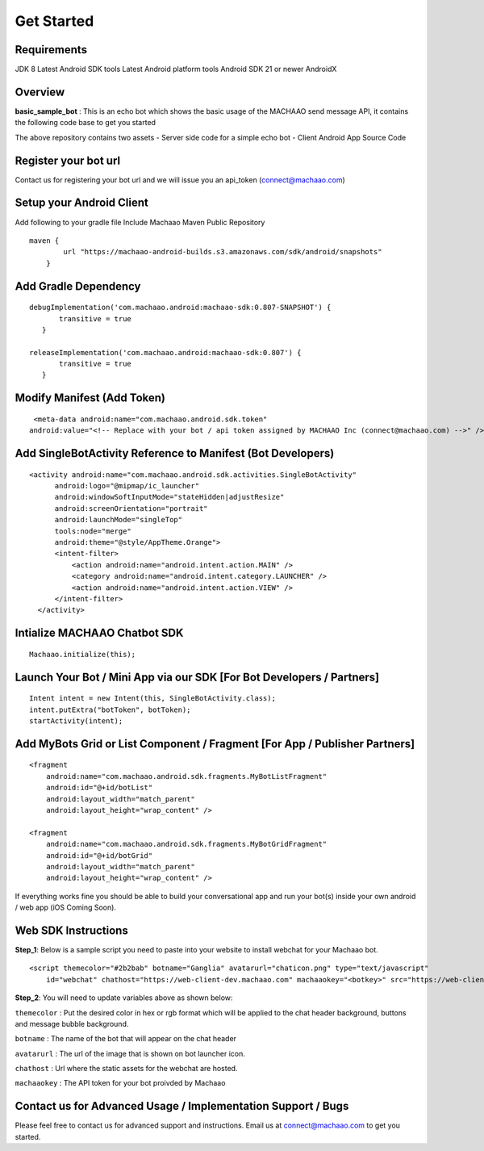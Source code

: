 Get Started
=============================================================================

Requirements
---------------------
JDK 8
Latest Android SDK tools
Latest Android platform tools
Android SDK 21 or newer
AndroidX

Overview
---------------------

**basic\_sample\_bot** : This is an echo bot which shows the basic usage
of the MACHAAO send message API, it contains the following code base to
get you started

The above repository contains two assets - Server side code for a simple
echo bot - Client Android App Source Code

Register your bot url
---------------------

Contact us for registering your bot url and we will issue you an
api\_token (connect@machaao.com)

Setup your Android Client
-------------------------

Add following to your gradle file Include Machaao Maven Public
Repository

::

    maven {
            url "https://machaao-android-builds.s3.amazonaws.com/sdk/android/snapshots"
        }

Add Gradle Dependency
---------------------

::

     debugImplementation('com.machaao.android:machaao-sdk:0.807-SNAPSHOT') {
            transitive = true
        }

     releaseImplementation('com.machaao.android:machaao-sdk:0.807') {
            transitive = true
        }

Modify Manifest (Add Token)
---------------------------

::

     <meta-data android:name="com.machaao.android.sdk.token"
    android:value="<!-- Replace with your bot / api token assigned by MACHAAO Inc (connect@machaao.com) -->" />

Add SingleBotActivity Reference to Manifest (Bot Developers)
------------------------------------------------------------

::

      <activity android:name="com.machaao.android.sdk.activities.SingleBotActivity"
            android:logo="@mipmap/ic_launcher"
            android:windowSoftInputMode="stateHidden|adjustResize"
            android:screenOrientation="portrait"
            android:launchMode="singleTop"
            tools:node="merge"
            android:theme="@style/AppTheme.Orange">
            <intent-filter>
                <action android:name="android.intent.action.MAIN" />
                <category android:name="android.intent.category.LAUNCHER" />
                <action android:name="android.intent.action.VIEW" />
            </intent-filter>
        </activity>


Intialize MACHAAO Chatbot SDK
-----------------------------

::

     Machaao.initialize(this);

Launch Your Bot / Mini App via our SDK [For Bot Developers / Partners]
----------------------------------------------------------------------

::

      Intent intent = new Intent(this, SingleBotActivity.class);
      intent.putExtra("botToken", botToken);
      startActivity(intent);

Add MyBots Grid or List Component / Fragment [For App / Publisher Partners]
---------------------------------------------------------------------------

::

    <fragment
        android:name="com.machaao.android.sdk.fragments.MyBotListFragment"
        android:id="@+id/botList"
        android:layout_width="match_parent"
        android:layout_height="wrap_content" />

    <fragment
        android:name="com.machaao.android.sdk.fragments.MyBotGridFragment"
        android:id="@+id/botGrid"
        android:layout_width="match_parent"
        android:layout_height="wrap_content" />

If everything works fine you should be able to build your conversational
app and run your bot(s) inside your own android / web app (iOS Coming
Soon).

Web SDK Instructions
--------------------

**Step\_1**: Below is a sample script you need to paste into your
website to install webchat for your Machaao bot.

::

  <script themecolor="#2b2bab" botname="Ganglia" avatarurl="chaticon.png" type="text/javascript"
      id="webchat" chathost="https://web-client-dev.machaao.com" machaaokey="<botkey>" src="https://web-client-dev.machaao.com/static/js/script.js"></script>

**Step\_2**: You will need to update variables above as shown below:

``themecolor`` : Put the desired color in hex or rgb format which will
be applied to the chat header background, buttons and message bubble
background.

``botname`` : The name of the bot that will appear on the chat header

``avatarurl`` : The url of the image that is shown on bot launcher icon.

``chathost`` : Url where the static assets for the webchat are hosted.

``machaaokey`` : The API token for your bot proivded by Machaao


Contact us for Advanced Usage / Implementation Support / Bugs
-------------------------------------------------------------
Please feel free to contact us for advanced support and instructions.
Email us at connect@machaao.com to get you started.

